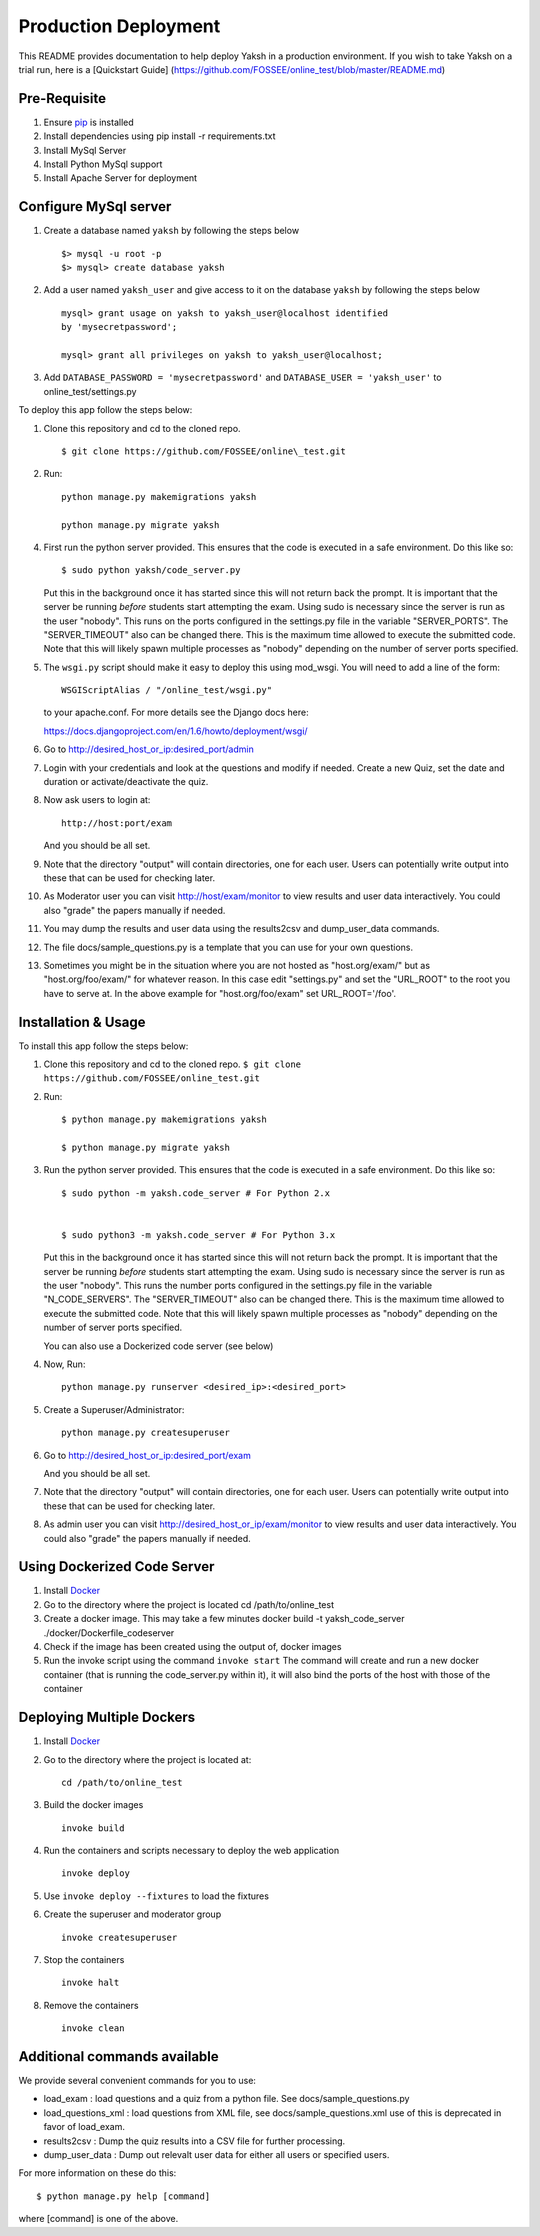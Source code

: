 Production Deployment
=====================

This README provides documentation to help deploy Yaksh in a production
environment. If you wish to take Yaksh on a trial run, here is a
[Quickstart Guide]
(https://github.com/FOSSEE/online\_test/blob/master/README.md)

Pre-Requisite
^^^^^^^^^^^^^

1. Ensure `pip <https://pip.pypa.io/en/latest/installing.html>`__ is
   installed
2. Install dependencies using pip install -r requirements.txt
3. Install MySql Server
4. Install Python MySql support
5. Install Apache Server for deployment

Configure MySql server
^^^^^^^^^^^^^^^^^^^^^^

1. Create a database named ``yaksh`` by following the steps below

   ::

       $> mysql -u root -p    
       $> mysql> create database yaksh

2. Add a user named ``yaksh_user`` and give access to it on the database
   ``yaksh`` by following the steps below

   ::

      mysql> grant usage on yaksh to yaksh_user@localhost identified
      by 'mysecretpassword';

      mysql> grant all privileges on yaksh to yaksh_user@localhost;

3. Add ``DATABASE_PASSWORD = 'mysecretpassword'`` and
   ``DATABASE_USER = 'yaksh_user'`` to online\_test/settings.py

To deploy this app follow the steps below:

1.  Clone this repository and cd to the cloned repo. 

   ::

       $ git clone https://github.com/FOSSEE/online\_test.git

2.  Run:

   ::

       python manage.py makemigrations yaksh

       python manage.py migrate yaksh 

4.  First run the python server provided. This ensures that the code is
    executed in a safe environment. Do this like so:

    ::

        $ sudo python yaksh/code_server.py

    Put this in the background once it has started since this will not
    return back the prompt. It is important that the server be running
    *before* students start attempting the exam. Using sudo is necessary
    since the server is run as the user "nobody". This runs on the ports
    configured in the settings.py file in the variable "SERVER\_PORTS".
    The "SERVER\_TIMEOUT" also can be changed there. This is the maximum
    time allowed to execute the submitted code. Note that this will
    likely spawn multiple processes as "nobody" depending on the number
    of server ports specified.

5.  The ``wsgi.py`` script should make it easy to deploy this using
    mod\_wsgi. You will need to add a line of the form:

    ::

        WSGIScriptAlias / "/online_test/wsgi.py"

    to your apache.conf. For more details see the Django docs here:

    https://docs.djangoproject.com/en/1.6/howto/deployment/wsgi/

6.  Go to http://desired\_host\_or\_ip:desired\_port/admin

7.  Login with your credentials and look at the questions and modify if
    needed. Create a new Quiz, set the date and duration or
    activate/deactivate the quiz.

8.  Now ask users to login at:

    ::

        http://host:port/exam

    And you should be all set.

9.  Note that the directory "output" will contain directories, one for
    each user. Users can potentially write output into these that can be
    used for checking later.

10. As Moderator user you can visit http://host/exam/monitor to view
    results and user data interactively. You could also "grade" the
    papers manually if needed.

11. You may dump the results and user data using the results2csv and
    dump\_user\_data commands.

12. The file docs/sample\_questions.py is a template that you can use
    for your own questions.

13. Sometimes you might be in the situation where you are not hosted as
    "host.org/exam/" but as "host.org/foo/exam/" for whatever reason. In
    this case edit "settings.py" and set the "URL\_ROOT" to the root you
    have to serve at. In the above example for "host.org/foo/exam" set
    URL\_ROOT='/foo'.

Installation & Usage
^^^^^^^^^^^^^^^^^^^^

To install this app follow the steps below:

1. Clone this repository and cd to the cloned repo.
   ``$ git clone  https://github.com/FOSSEE/online_test.git``

2. Run:

   ::

       $ python manage.py makemigrations yaksh

       $ python manage.py migrate yaksh

3. Run the python server provided. This ensures that the code is
   executed in a safe environment. Do this like so:

   ::

       $ sudo python -m yaksh.code_server # For Python 2.x


       $ sudo python3 -m yaksh.code_server # For Python 3.x

   Put this in the background once it has started since this will not
   return back the prompt. It is important that the server be running
   *before* students start attempting the exam. Using sudo is necessary
   since the server is run as the user "nobody". This runs the number
   ports configured in the settings.py file in the variable
   "N\_CODE\_SERVERS". The "SERVER\_TIMEOUT" also can be changed there.
   This is the maximum time allowed to execute the submitted code. Note
   that this will likely spawn multiple processes as "nobody" depending
   on the number of server ports specified.

   You can also use a Dockerized code server (see below)

4. Now, Run:

   ::

          python manage.py runserver <desired_ip>:<desired_port>

5. Create a Superuser/Administrator:

   ::

       python manage.py createsuperuser

6. Go to http://desired\_host\_or\_ip:desired\_port/exam

   And you should be all set.

7. Note that the directory "output" will contain directories, one for
   each user. Users can potentially write output into these that can be
   used for checking later.

8. As admin user you can visit http://desired\_host\_or\_ip/exam/monitor to view results
   and user data interactively. You could also "grade" the papers
   manually if needed.

Using Dockerized Code Server
^^^^^^^^^^^^^^^^^^^^^^^^^^^^

1. Install
   `Docker <https://docs.docker.com/engine/installation/>`__

2. Go to the directory where the project is located cd
   /path/to/online\_test

3. Create a docker image. This may take a few minutes docker build -t
   yaksh\_code\_server ./docker/Dockerfile\_codeserver

4. Check if the image has been created using the output of, docker
   images

5. Run the invoke script using the command ``invoke start`` The command
   will create and run a new docker container (that is running the
   code\_server.py within it), it will also bind the ports of the host
   with those of the container

Deploying Multiple Dockers
^^^^^^^^^^^^^^^^^^^^^^^^^^

1. Install
   `Docker <https://docs.docker.com/engine/installation/>`__

2. Go to the directory where the project is located at:
   
   ::

       cd /path/to/online_test

3. Build the docker images

   ::

       invoke build

4. Run the containers and scripts necessary to deploy the web
   application

   ::

       invoke deploy

5. Use ``invoke deploy --fixtures`` to load the fixtures

6. Create the superuser and moderator group
   ::

       invoke createsuperuser

7. Stop the containers

   ::

       invoke halt

8. Remove the containers

   ::

       invoke clean


Additional commands available
^^^^^^^^^^^^^^^^^^^^^^^^^^^^^

We provide several convenient commands for you to use:

-  load\_exam : load questions and a quiz from a python file. See
   docs/sample\_questions.py

-  load\_questions\_xml : load questions from XML file, see
   docs/sample\_questions.xml use of this is deprecated in favor of
   load\_exam.

-  results2csv : Dump the quiz results into a CSV file for further
   processing.

-  dump\_user\_data : Dump out relevalt user data for either all users
   or specified users.

For more information on these do this:

::

        $ python manage.py help [command]

where [command] is one of the above.
